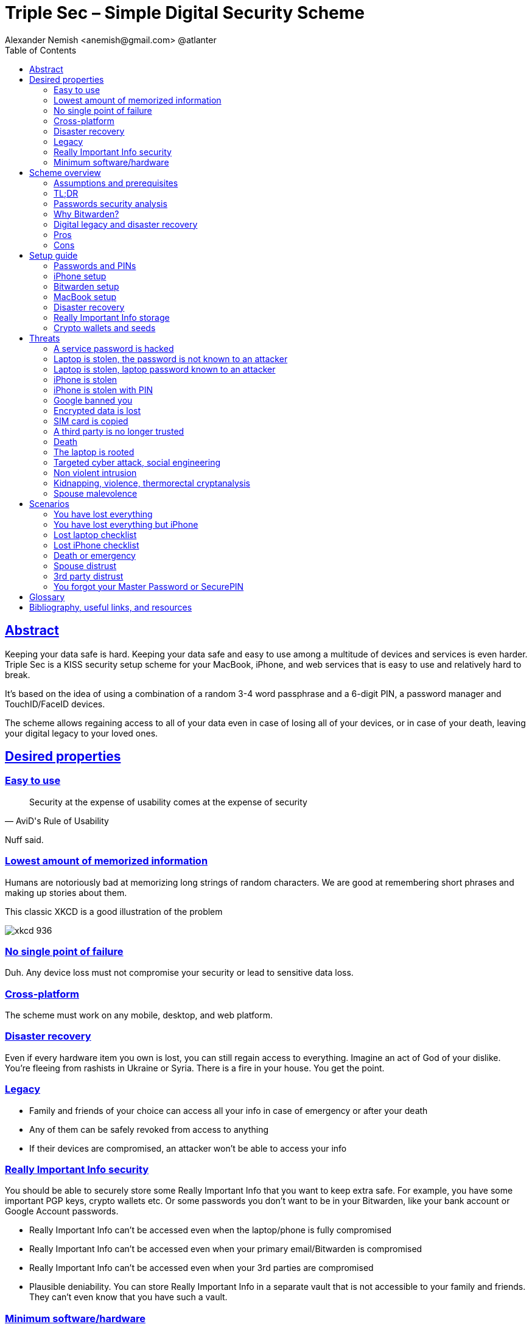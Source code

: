 = Triple Sec – Simple Digital Security Scheme
:source-highlighter: highlightjs
:docdate: 2023-01-04
:url-repo: https://github.com/nau/triplesec
:author: Alexander Nemish <anemish@gmail.com> @atlanter
:toc: left
:sectlinks: true
:favicon: favicon.ico
:docinfo: shared

== Abstract
Keeping your data safe is hard.
Keeping your data safe and easy to use among a multitude of devices and services is even harder.
Triple Sec is a KISS security setup scheme for your MacBook, iPhone,
and web services that is easy to use and relatively hard to break.

It's based on the idea of using a combination of a random 3-4 word passphrase
and a 6-digit PIN, a password manager and TouchID/FaceID devices.

The scheme allows regaining access to all of your data
even in case of losing all of your devices, or in case of your death,
leaving your digital legacy to your loved ones.

== Desired properties

=== Easy to use

[quote,AviD's Rule of Usability]
Security at the expense of usability comes at the expense of security

Nuff said.

=== Lowest amount of memorized information

Humans are notoriously bad at memorizing long strings of random characters.
We are good at remembering short phrases and making up stories about them.

This classic XKCD is a good illustration of the problem

image::https://imgs.xkcd.com/comics/password_strength.png[xkcd 936]

=== No single point of failure

Duh. Any device loss must not compromise your security or lead to sensitive data loss.

=== Cross-platform

The scheme must work on any mobile, desktop, and web platform.

=== Disaster recovery

Even if every hardware item you own is lost, you can still regain access to everything.
Imagine an act of God of your dislike. You're fleeing from rashists in Ukraine or Syria.
There is a fire in your house. You get the point.

=== Legacy

* Family and friends of your choice can access all your info in case of emergency or after your death
* Any of them can be safely revoked from access to anything
* If their devices are compromised, an attacker won't be able to access your info

=== Really Important Info security

You should be able to securely store some Really Important Info that you want to keep extra safe.
For example, you have some important PGP keys, crypto wallets etc.
Or some passwords you don't want to be in your Bitwarden, like your bank account or Google Account passwords.

* Really Important Info can't be accessed even when the laptop/phone is fully compromised
* Really Important Info can't be accessed even when your primary email/Bitwarden is compromised
* Really Important Info can't be accessed even when your 3rd parties are compromised
* Plausible deniability. You can store Really Important Info in a separate vault that is not accessible to your family and friends.
They can't even know that you have such a vault.

=== Minimum software/hardware

Prefer well-known, well-tested, well-supported open-source software.
Prefer to use Apple hardware as they have a good reputation for security and privacy.

== Scheme overview
=== Assumptions and prerequisites
* AES256, SHA256 are secure
* FaceID and TouchID are secure
* iPhones ≥ 7 are secure
* MacBook FileVault2 is secure
* Bitwarden is secure
* VeraCrypt is secure
* You have several 3-rd parties who can identify you and will cooperate
* Your significant other is not an evil psychopath
* You are not a subject of state-level attack
* You use iPhone ≥ 7 with TouchID/FaceID
* You use a MacBook with a T2 security chip
* You have a Google account
* Your MacBook and iPhone are not hacked at the time of setup

=== TL;DR
. Generate a random 6-digit PIN and memorize it. That's your phone PIN and your SIM PIN.

. Generate three random words using https://www.eff.org/dice[EFF Dice] or https://diceware.dmuth.org/[Diceware].
Combine with the PIN and memorize the passphrase.
That's your https://bitwarden.com/[Bitwarden] Master Password.

. Take a word and combine it with the PIN. That's your laptop password. You MAY store it in Bitwarden.

. Use Bitwarden to generate strong passwords and TOTP 2FA codes for all your services.

. Store your sensitive info in Bitwarden.

. Store your Really Important Info in a Google Drive/iCloud synced https://veracrypt.fr/[VeraCrypt] volume.

.Don't use these values in real life
====
* PIN 984073
* Words: `cake` `roping` `vocation`
* Bitwarden Master password: `cake984073ropingvocation`
* Laptop password: `vocation984073`
====

One good in-memory-only password protects all your other passwords, TOTP 2FA, Recovery codes, etc.

Use https://bitwarden.com/password-generator/[Bitwarden Password Generator] to create strong, secure passwords or passphrases. Those are encrypted with a strong encryption algorithm and synced securely between your devices.

And you don't need to enter your PIN, laptop password and Bitwarden password very often thanks to TouchID/FaceID.

=== Passwords security analysis

6-digit PIN is ~20 bits of entropy, 3 Diceware words give another ~39 bits of entropy, and a random PIN position provides another 2 bits of entropy.
Thus, the scheme gives roughly 60 bits of entropy for the Bitwarden Master Password.

Bitwarden https://bitwarden.com/help/what-encryption-is-used/#pbkdf2[uses 100,000] iterations of PBKDF2 with HMAC-SHA256
to derive the encryption key from the Master Password.
Assuming an attacker can compute PBKDF2-SHA256 with 1 GiOps/s (see <<pbkdf2>>),
60 bits of entropy is enough to resist brute-force attacks for about 2 million years.

.JavaScript code to calculate the entropy and the number of years to brute-force the password
[source,javascript]
....
const dicewareDictionary = 7776; // 6^5
const dicewareWords = 3;
const dicewareBits = Math.log2(dicewareDictionary ** dicewareWords);
const pinLength = 6;
const pinBits = Math.log2(10 ** pinLength);
// [1] word1 [2] word2 [3] word3 [4] – 4 places to put the PIN
const permutationBits = Math.log2(4);
const entropyBits = Math.floor(dicewareBits + pinBits + permutationBits);
const pbkdf2Sha256PerSecond = 1e9; // 1 GH/s
// Bitwarden uses 100,000 iterations of PBKDF2 with HMAC-SHA256
const iterations = 100000;
const pwdPerSecond = pbkdf2Sha256PerSecond / iterations;
// on average an attacker needs to try half of the passwords
const numTries = 2 ** (entropyBits - 1);
const seconds = numTries / pwdPerSecond;
const secondsInYear = 365 * 24 * 60 * 60;
const years = seconds / secondsInYear;
console.log('Password Entropy: ' + entropyBits + ' bits ')
console.log('Estimated time to brute-force: ' + years + ' years')
// outputs:
// Password Entropy: 60 bits
// Estimated time to brute-force: 1827945.0542346002 years
....


iPhones and MacBooks with T2 chips mitigate password brute-force attacks by requiring a longer delay between password attempts on the hardware level.
iPhone can be configured to wipe all the data after 10 unsuccessful attempts.

Even with the https://appleinsider.com/articles/22/02/17/password-cracking-tool-can-slowly-brute-force-t2-mac-passwords[recently discovered flaw], MacBooks' passwords can be tried at 15 passwords per second.
With 2^32^ passwords to try, on average, it would take about 9 years to brute-force, making it impractical.

=== Why Bitwarden?

Bitwarden is open-source, cross-platform, cross-browser, free, and has a good reputation. The code is audited, and the company is trustworthy.

It supports storing TOTP 2FA, TouchID/FaceID unlocking, allows Emergency Access, and it's easy to use. It is well-integrated with iOS and macOS.

Apple Keychain is not open-source, and it's not cross-platform. It's not integrated with the Firefox browser.

https://1password.com/[1Password] is a good alternative, but it's not open-source, and it's not free.
Anyhow, this scheme can be easily used with 1Password as well. You don't need to switch to Bitwarden if you already use 1Password. The same rules apply.

https://keepassxc.org/[KeyPassXC] doesn't work on iPhones.

https://blog.lastpass.com/2022/12/notice-of-recent-security-incident/[Avoid LastPass].

=== Digital legacy and disaster recovery

If you want to leave your digital legacy to your loved ones,
you can do it with Bitwarden https://bitwarden.com/help/emergency-access/[Emergency Access].

If you have some Really Important Info and you store it in a separate vault,
you can leave the vault password to your loved ones.

You store your Secure Vault password in an encrypted file
that you share with your loved ones.

The encryption password is derived from your Master Password.
You store it in your https://myaccount.google.com/inactive[Google Digital Legacy Plan] along with instructions on accessing your Secure Vault.

In case of your death, your loved ones will receive a notification from Google
and can access your encrypted file with your Secure Vault password.

If you lose all your devices, you can ask your loved ones
to give you the encrypted file with your Secure Vault password,
derive the password from your Master Password, and access your Secure Vault.

If you stop trusting one of your loved ones
you can revoke their access to your encrypted file by changing a version of the derived password,
re-encrypting the file and sharing it with your loved ones again.

Don't forget to update your https://myaccount.google.com/inactive[Google Digital Legacy Plan] accordingly.

=== Pros
- remember only 3 words and 6 digits, easy
- super easy to use, rarely need to enter your PIN, laptop password or Bitwarden password
- loss of any device is neither a security nor data loss concern
- can recover all your info from nothing just knowing your Master Password
- Bitwarden password is good enough to resist brute-force attacks in case the vault is breached
(like in https://blog.lastpass.com/2022/12/notice-of-recent-security-incident/[LastPass situation])
- laptop password is good enough to resist brute-force attacks in case the laptop is stolen
- you can share your PIN and even your laptop password with your significant other, and they still can't easily access Master Password-protected items in Bitwarden. They can if they know what they are doing, though.
- in case you distrust your significant other – change your PIN on your phone, laptop, and Bitwarden.

=== Cons

- you are screwed if someone shoulder-hunts or records your Bitwarden password,
unless you set up 2FA in Bitwarden.
Watch your back when you need to enter the password.
- you are screwed if an attacker has access to your phone or laptop and knows their passwords
- you are screwed in case of your spouse is malevolent and knows the scheme
- you are mostly screwed if the laptop is rooted or even keylogged
- you don't want to store crypto wallet seeds in Bitwarden with this setup,
unless you are accepting the risk of losing your crypto

== Setup guide
=== Passwords and PINs
* Generate a random 6-digit PIN and memorize it. That's your phone passcode.
* Generate 3 random words using https://bitwarden.com/password-generator/[Bitwarden Password Generator], https://www.eff.org/dice[EFF Dice], https://diceware.dmuth.org/[Diceware].

ifdef::backend-html5[]
Or use the random words generator below. It uses https://www.w3.org/TR/WebCryptoAPI/[Web Crypto API] of your browser to generate random numbers.
[#generator]
.Passwords Generator
====
++++
<p>Random PIN: <code id="pin"></code><p>
<p>Random words: <code id="words"></code><p>
<p>Master Password: <code id="MasterPassword"></code><p>
<p>Laptop Password: <code id="LaptopPassword"></code><p>
<p><button id="GenerateButton">Generate</button><p>
<script src="wordlist.js">
</script>
<script>
let pinStr = '';
let MasterPassword = '';
function generate() {
  const array = new Uint32Array(5);
  self.crypto.getRandomValues(array);
  const pin = array[0] % 1000000;
  pinStr = pin.toString().padStart(6, "0");
  document.getElementById("pin").innerText = pinStr;
  const words = [
    wordlist[array[1] % (6**5)],
    wordlist[array[2] % (6**5)],
    wordlist[array[3] % (6**5)]
  ];
  const permutation = array[4] % 4;
  const parts = [];
  for (let i = 0; i < 3; i++) {
    if (permutation === i) parts.push(pinStr);
    parts.push(words[i]);
  }
  if (permutation === 3) parts.push(pinStr);
  MasterPassword = parts.join("");
  let LaptopPassword = words[0] + pinStr;
  document.getElementById("words").innerText = words.join(" ");
  document.getElementById("MasterPassword").innerText = MasterPassword;
  document.getElementById("LaptopPassword").innerText = LaptopPassword;
}
document.getElementById("GenerateButton").onclick = generate;
generate();
</script>
++++
====
endif::backend-html5[]

* Combine with the PIN and memorize the passphrase.
That's your Bitwarden Master Password.

* Take a word and combine it with PIN. That's your laptop password. You MAY store it in Bitwarden.

ifndef::backend-html5[]
.Don't use these values in real life.
====
* PIN 984073
* Words: `cake` `roping` `vocation`
* Bitwarden Master password: `cake984073ropingvocation`
* Laptop password: `vocation984073`
====
endif::backend-html5[]

=== iPhone setup

* Setup iPhone passcode to be PIN: _Settings -> Face ID & Passcode_
* Delete all existing TouchID fingerprints or FaceID data and set up new ones: _Settings -> Face ID & Passcode -> Reset Face ID_
* Enable SIM PIN, set it to the first 4 digits of your iPhone PIN: _Settings -> Mobile Data -> Carrier -> SIM PIN_
+
This way, we protect your phone from SIM hijacking and SIM swap attacks.
An attacker can't use your phone for 2FA via SMS if they don't have your PIN.
* Enable Auto-Lock: _Settings -> Display & Brightness -> Auto-Lock_.
Set it to whatever you are comfortable with but 'Never'.

.Optionally:
* Enable wiping your data after 10 wrong attempts if you want to be extra secure:
_Settings -> Face ID & Passcode -> Erase Data_.
* Set up a security question/password with your mobile service provider to avoid SIM hijacking. Store it in Bitwarden.
* Disable all notifications on the locked screen.
_Settings -> Notifications -> Show Previews -> When Unlocked_

=== Bitwarden setup
[%interactive]
* Install Bitwarden app on all your devices and Bitwarden extensions for your web browsers. Enable TouchID/FaceID integration.
+
You MAY enable 2FA for your Bitwarden account. It's not necessary, but it's good practice. Don't use TOTP. Use email, YubiKey, FIDO2, and Recovery Code instead.

* Setup Bitwarden https://bitwarden.com/help/getting-started-browserext/#unlock-with-pin-or-biometrics[Unlock with Biometrics] option.

* Optionally, setup 2FA for your Bitwarden account. It's not necessary, but it's good practice. Don't use TOTP. Use email, YubiKey, FIDO2, and Recovery Code.

* Setup https://bitwarden.com/help/log-in-with-device/[Log in with Device] for your iPhone.

* Import all your passwords from other password managers to Bitwarden. https://bitwarden.com/help/import-data/[Import Data]

Store all passwords, TOTPs, Recovery codes etc., in Bitwarden.

Use https://bitwarden.com/password-generator/[Bitwarden Password Generator] to generate secure passwords or passphrases.

Enable TOTP 2FA everywhere where there is such an option: Google, Facebook, Twitter, Instagram, banking, crypto exchanges, mobile providers etc.

If you use Google Authenticator, Duo, Authy or another, you may want to migrate to TOTP 2FA in Bitwarden to simplify things. It's OK.


=== MacBook setup

* Enable FileVault2 encryption: _System Settings -> Privacy & Security -> FileVault_.
* Store the hard drive Recovery code in Bitwarden.
* Enable TouchID
* Enable Firewall
* Set up https://apple.stackexchange.com/a/306324[PAM with TouchID] to avoid entering the laptop password on the `sudo` commands.

You'll have to enter your laptop password only after a reboot. Avoid doing it with someone watching or near a camera.

Unlock Bitwarden with TouchID, and avoid typing your Master password. Login to Bitwarden Web Vault using your iPhone when needed.

Use TouchID for sudo, ssh, payments, FIDO2, etc.

A helpful tool is https://github.com/maxgoedjen/secretive[Secretive] – an app for storing and managing SSH keys in the Mac T2 Secure Enclave.

=== Disaster recovery
[#linux_usb_boot]
[NOTE]
====
Ideally, this should be done on a USB-booted Linux, like https://www.kali.org/[Kali Linux] or https://tails.boum.org/[Tails Linux].
But, at the time of writing, all of them have issues with MacBooks with T2 chips: the keyboard and trackpad don't work.
====

. Create a `Readme-$version.txt` file that contains the following information:
+
* Master Password
* PIN
* Google Account Backup Codes
* Bitwarden Backup Code
* iCloud Backup Code
* VeraCrypt Passwords
* Other passwords not stored in Bitwarden

. Derive a password for the `Readme.txt` file from the Master Password.
+
.JavaScript code to compute the `DerivedMasterPwd`
[%collapsible]
====
[source,javascript]
....
const version = 0
const pwd = 'cake984073ropingvocation'
const salt = '984073'
const iterations = 100000 + version

const textEncoder = new TextEncoder("utf-8");
const passwordBuffer = textEncoder.encode(pwd);
const importedKey = await crypto.subtle.importKey("raw", passwordBuffer, "PBKDF2", false, ["deriveBits"]);

const saltBuffer = textEncoder.encode(salt);
const params = {name: "PBKDF2", hash: 'SHA-256', salt: saltBuffer, iterations: iterations};
const derivation = await crypto.subtle.deriveBits(params, importedKey, 32*8);
function buf2hex(buffer) { // buffer is an ArrayBuffer
  return [...new Uint8Array(buffer)].map(x => x.toString(16).padStart(2, '0')).join('');
}
console.log(buf2hex(derivation));
....
====
+
ifdef::backend-html5[]
++++
<p>Master Password: <input id="MasterPwdInput"/></p>
<p>PIN: <input id="Pin"/></p>
<p>Version: <input id="Version" value='0'/></p>
<button id="Compute">Compute</button>
<p>Derived Master Password: <code id="DerivedMasterPwd"></code></p>
<script>
function buf2hex(buffer) { // buffer is an ArrayBuffer
  return [...new Uint8Array(buffer)] .map(x => x.toString(16).padStart(2, '0')).join('');
}
async function compute() {
  const version = document.getElementById('Version').value || 0
  const pwd = document.getElementById('MasterPwdInput').value
  const salt = document.getElementById('Pin').value
  const iterations = 100000 + version
  const textEncoder = new TextEncoder("utf-8");
  const passwordBuffer = textEncoder.encode(pwd);
  const importedKey = await crypto.subtle.importKey("raw", passwordBuffer, "PBKDF2", false, ["deriveBits"]);

  const saltBuffer = textEncoder.encode(salt);
  const params = {name: "PBKDF2", hash: 'SHA-256', salt: saltBuffer, iterations: iterations};
  const derivation = await crypto.subtle.deriveBits(params, importedKey, 32*8);

  document.getElementById('DerivedMasterPwd').innerText = buf2hex(derivation);
}
document.getElementById('MasterPwdInput').value = MasterPassword;
document.getElementById('Pin').value = pinStr;
document.getElementById('Compute').onclick = compute;
compute();
</script>
++++
endif::backend-html5[]
+
. Encrypt Readme-$version.txt with `DerivedMasterPwd` using AES256 and https://gnupg.org/[GPG].

  gpg -c --cipher-algo AES256 Readme-0.txt

. Transfer `Readme-0.txt.gpg` via Signal with auto-delete to trusted 3-rd parties. Ask to verify your identity upon requesting the file.

. Remove `Readme.txt` and `Readme-0.txt.gpg` from the laptop!

. Go to https://myaccount.google.com/data-and-privacy[Google Account -> Data & Privacy]

. Make a Plan for your https://myaccount.google.com/inactive[Digital Legacy]
+
Choose who to notify & what to share.

. Store the `DerivedMasterPwd` in your https://myaccount.google.com/inactive[Google Digital Legacy Plan].
+
.Example note
====
I guess I'm dead now.

Decrypt Readme-0.txt.gpg with `[put DerivedMasterPwd here]` to get my passwords.

gpg -d --cipher-algo AES256 Readme-0.txt.gpg

See-ya!
====

=== Really Important Info storage

You may want to store some Really Important Info in a really secure way. For example, your crypto wallet seeds, PGP keys, Bitwarden Recovery Code etc.

You'll need https://veracrypt.fr/[VeraCrypt]. It's a free open source disk encryption software for Windows, Mac OSX and Linux.

. Create a `SecurePIN` (6 digits), `VeraCryptNormalPassword` and `VeraCryptHiddenPassword`.
+
ifdef::backend-html5[]
Use xref:generator[the random generator].
endif::backend-html5[]
+
Use a permutation of your `Master Password`, `PIN`, and `SecurePIN`.
+
.Don't use these in real life
====
* SecurePin: `850817`
* VeraCrypt Normal Password: `vocation984073`
* VeraCrypt Hidden Password: `trimmer850817erasedeligible`
====

. Create a VeraCrypt volume with a hidden volume synced to Google Drive or iCloud Drive.

. Store seeds, PGP keys, Readme.txt etc., on your hidden volume

. Store something plausible on a normal volume

. In case you are forced to reveal the password to your VeraCrypt volume – you reveal your `VeraCryptNormalPassword` and deny the existence of the hidden volume. See https://veracrypt.fr/en/Hidden%20Volume.html[Hidden Volume] and https://veracrypt.fr/en/Plausible%20Deniability.html[Plausible Deniability].


NOTE: Ideally, you do this on a USB-booted Linux, but see xref:linux_usb_boot[a note about that].

=== Crypto wallets and seeds
Use a hardware wallet for storing crypto assets you don't want to lose.
https://shop.ledger.com/pages/hardware-wallets-comparison[Ledgers] is a good choice. Others are https://trezor.io/[Trezor] and https://blockstream.com/jade/[Jade].

For a hardware wallet, either use your phone `PIN` or generate another 6-digit random `SecurePIN`, depending on your paranoia.

Store your seed and `SecurePIN`:

* in `Readme.txt` from the <<Disaster recovery>>
* or store the seed in the hidden volume of your <<Really Important Info storage>>.
* or even better, store the seed on a separate https://medium.com/@vincentbounce/cryptos-storage-transmission-the-safest-method-314560032872[old offline iPhone ] with the `SecurePIN` as a passcode.

== Threats

=== A service password is hacked

Just change your password for that service.
You are using 2FA, right?

=== Laptop is stolen, the password is not known to an attacker
An average thief can't access anything to get to your data.

An advanced attacker can tamper the TouchID,
 do `sudo su -` with TouchID and gain admin privileges.
Then you are mostly screwed. Your <<Really Important Info storage>> is safe, though.

=== Laptop is stolen, laptop password known to an attacker
* Attacker CAN access your Bitwarden, Gmail, TouchID/FIDO2, Github, Social Media, Messengers, iCloud, Google Account, etc.

* Attacker CAN access and unlink the laptop in iCloud by using TouchID and Safari browser to log in to iCloud. I don't know how to prevent this.

* Attacker MAY steal your Google account if you use iCloud email as a backup email and TouchID as 2FA. I don't know how to prevent this.

* Attacker CAN NOT access <<Really Important Info storage>> as he doesn't know the password

=== iPhone is stolen

Assuming your PIN/password is unknown to the attacker, you are safe.
Your SIM card is safe, too.

=== iPhone is stolen with PIN
Same as <<Laptop is stolen, laptop password known to an attacker>>

=== Google banned you

Access a local copy of your <<Really Important Info storage>> data on one of your devices. You are fine.

=== Encrypted data is lost

Restore from backup or get it from Google Drive/iCloud on another device.
You are fine.

=== SIM card is copied

You avoid SMS 2FA as much as possible, don't you? You are fine then.
Just restore your SIM card at your carrier office.

=== A third party is no longer trusted
* Increment the version of your Readme-$version.txt
* Derive a new `DerivedMasterPwd` with `MasterPassword`, `PIN` and a new version using the algorithm from <<Disaster recovery>>
* Re-encrypt your `Readme-$version.txt` with it.
* Share it with your trusted 3rd parties.
* Update your `DerivedMasterPwd` in your https://myaccount.google.com/inactive[Google Digital Legacy Plan].

Now the distrusted 3rd party can't access your secrets after your death.

=== Death

You have your https://myaccount.google.com/inactive[Legacy] plan in place.

=== The laptop is rooted

You are mostly screwed.
Your Really Important Info is safe if you only access it on a USB-booted Linux or a specific air-gapped device.
Also, don't store Readme.txt.gpg on your laptop or in the cloud.

=== Targeted cyber attack, social engineering

That depends. You can be screwed if you are targeted.

=== Non violent intrusion

If you are forced to reveal your secrets by law, your Really Important Info is OK.
See https://veracrypt.fr/en/Plausible%20Deniability.html[Plausible Deniability].

=== Kidnapping, violence, thermorectal cryptanalysis

You are screwed.

image::https://imgs.xkcd.com/comics/security.png[xkcd 538]

Use other means for storing your crypto.

=== Spouse malevolence

Assume that your spouse knows your PIN/laptop password.

They can access your Bitwarden, Gmail, TouchID/FIDO2, Github, Social Media, Messengers, iCloud, Google Account, etc., by adding their TouchID/FaceID to your devices.

They can find your `DerivedMasterPwd`, `Readme.txt.gpg`, and access your `SecureStorage`. You are screwed.

If you suspect your spouse to become malevolent, you can change your iPhone PIN and your laptop password and reset all TouchID/FaceIDs. That should suffice.

== Scenarios

=== You have lost everything

. Ask a 3rd party for `Readme-$version.txt.gpg`
. Compute `DerivedMasterPwd` from `MasterPassword`, `PIN` and `version` using the algorithm from <<Disaster recovery>>
. Login to Bitwarden with your Bitwarden Master Password and Bitwarden Backup Code if needed
. Login to iCloud using iCloud Backup Code
. Login to GMail using Google Account Backup Codes
. Restore crypto wallets from seeds, PGP keys etc., from your VeraCrypt volume on Google Drive

=== You have lost everything but iPhone

. Do the checklist of a stolen laptop
. Restore wallets from seeds, transfer crypto
. Erase all stolen devices

=== Lost laptop checklist
. Login to https://vault.bitwarden.com/[Bitwarden Web Vault]
. Go to Account Settings
. Deauthorize your laptop session
. Change Bitwarden password

. Login to iCloud
. Settings -> Sing Out of All Browsers
. Find Devices -> Laptop -> Erase Mac

. Login to Google
. Manage Account -> Your devices -> Sing out
. 2FA -> Remove TouchID key

=== Lost iPhone checklist
. Login to Bitwarden web vault
. Go to Account Settings
. Deauthorize session
. Change Bitwarden password
. Login to iCloud
. Settings -> Sing Out of All Browsers
. Find Devices -> iPhone -> Erase iPhone
. Login to Google
. Manage Account -> Your devices -> Sing out
. Banks as well

=== Death or emergency
Spouses can access a laptop/phone, access Bitwarden/Gmail.
Leave an Emergency Note and tell them to look it up in an emergency.

Otherwise, your trusted 3rd parties receive your legacy note and can access the `Readme-$version.txt.gpg` with `DerivedMasterPwd` and then access your <<Really Important Info storage>>.

=== Spouse distrust
. Change iPhone PIN
. Remove all iPhone FaceIDs and set up a new one
. Change the laptop password PIN to the new iPhonePIN
. Revoke Bitwarden https://bitwarden.com/help/emergency-access/[Emergency Access]
. Revoke https://myaccount.google.com/inactive[Google Inactivity Access]
. Revoke iCloud Recovery Account

=== 3rd party distrust
. Increment the version of your `Readme-$version.txt` (e.g. `Readme-1.txt`)
. Derive a new `DerivedMasterPwd` with `MasterPassword`, `PIN` and a new version using the algorithm from <<Disaster recovery>>
. Re-encrypt your `Readme-$version.txt` with the new `DerivedMasterPwd`
. Share it with your trusted 3-rd parties
. Update your `DerivedMasterPwd` in your https://myaccount.google.com/inactive[Google Digital Legacy Plan]

The distrusted 3-rd party can't access your secrets after your death or inactivity.

=== You forgot your Master Password or SecurePIN

. Go to your https://myaccount.google.com/inactive[Google Digital Legacy Plan] and get your `DerivedMasterPwd` from there.
. Ask your trusted 3-rd parties to give you the `Readme-$version.txt.gpg` file.
. Decrypt it with `DerivedMasterPwd` and get your `MasterPassword` and `PIN`.

  gpg -d --cipher-algo AES256 Readme-0.txt.gpg

[glossary]
== Glossary

KISS:: Keep It Simple Stupid
TOTP:: Time-based One-time Password
2FA:: Two-factor Authentication

[bibliography]
== Bibliography, useful links, and resources
* [[[triplesec]]] This page source https://github.com/nau/triplesec
* [[[TSpdf]]] TripleSec PDF https://github.com/nau/triplesec/raw/master/TripleSec.pdf
* [[[crypto, crypto]]]
https://medium.com/@vincentbounce/cryptos-storage-transmission-the-safest-method-314560032872
* [[[pbkdf2,pbkdf2]]] https://www.usenix.org/system/files/conference/woot16/woot16-paper-ruddick.pdf[Acceleration Attacks on PBKDF2]
* [[[T2]]] https://www.youtube.com/watch?v=0uh4vQa81AI[Physical Decrypted Images from Macs with the T2 Chip]

* [[[EFF]]] https://ssd.eff.org/module-categories/basics[EFF Basics]

* [[[Pwd]]] https://ssd.eff.org/module/creating-strong-passwords[Creating Strong Passwords]